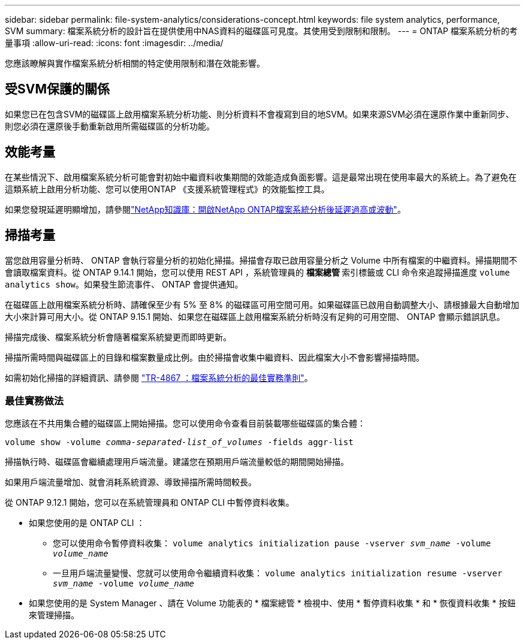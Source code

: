 ---
sidebar: sidebar 
permalink: file-system-analytics/considerations-concept.html 
keywords: file system analytics, performance, SVM 
summary: 檔案系統分析的設計旨在提供使用中NAS資料的磁碟區可見度。其使用受到限制和限制。 
---
= ONTAP 檔案系統分析的考量事項
:allow-uri-read: 
:icons: font
:imagesdir: ../media/


[role="lead"]
您應該瞭解與實作檔案系統分析相關的特定使用限制和潛在效能影響。



== 受SVM保護的關係

如果您已在包含SVM的磁碟區上啟用檔案系統分析功能、則分析資料不會複寫到目的地SVM。如果來源SVM必須在還原作業中重新同步、則您必須在還原後手動重新啟用所需磁碟區的分析功能。



== 效能考量

在某些情況下、啟用檔案系統分析可能會對初始中繼資料收集期間的效能造成負面影響。這是最常出現在使用率最大的系統上。為了避免在這類系統上啟用分析功能、您可以使用ONTAP 《支援系統管理程式》的效能監控工具。

如果您發現延遲明顯增加，請參閱link:https://kb.netapp.com/Advice_and_Troubleshooting/Data_Storage_Software/ONTAP_OS/High_or_fluctuating_latency_after_turning_on_NetApp_ONTAP_File_System_Analytics["NetApp知識庫：開啟NetApp ONTAP檔案系統分析後延遲過高或波動"^]。



== 掃描考量

當您啟用容量分析時、 ONTAP 會執行容量分析的初始化掃描。掃描會存取已啟用容量分析之 Volume 中所有檔案的中繼資料。掃描期間不會讀取檔案資料。從 ONTAP 9.14.1 開始，您可以使用 REST API ，系統管理員的 ** 檔案總管 ** 索引標籤或 CLI 命令來追蹤掃描進度 `volume analytics show`。如果發生節流事件、 ONTAP 會提供通知。

在磁碟區上啟用檔案系統分析時、請確保至少有 5% 至 8% 的磁碟區可用空間可用。如果磁碟區已啟用自動調整大小、請根據最大自動增加大小來計算可用大小。從 ONTAP 9.15.1 開始、如果您在磁碟區上啟用檔案系統分析時沒有足夠的可用空間、 ONTAP 會顯示錯誤訊息。

掃描完成後、檔案系統分析會隨著檔案系統變更而即時更新。

掃描所需時間與磁碟區上的目錄和檔案數量成比例。由於掃描會收集中繼資料、因此檔案大小不會影響掃描時間。

如需初始化掃描的詳細資訊、請參閱 link:https://www.netapp.com/pdf.html?item=/media/20707-tr-4867.pdf["TR-4867 ：檔案系統分析的最佳實務準則"^]。



=== 最佳實務做法

您應該在不共用集合體的磁碟區上開始掃描。您可以使用命令查看目前裝載哪些磁碟區的集合體：

`volume show -volume _comma-separated-list_of_volumes_ -fields aggr-list`

掃描執行時、磁碟區會繼續處理用戶端流量。建議您在預期用戶端流量較低的期間開始掃描。

如果用戶端流量增加、就會消耗系統資源、導致掃描所需時間較長。

從 ONTAP 9.12.1 開始，您可以在系統管理員和 ONTAP CLI 中暫停資料收集。

* 如果您使用的是 ONTAP CLI ：
+
** 您可以使用命令暫停資料收集： `volume analytics initialization pause -vserver _svm_name_ -volume _volume_name_`
** 一旦用戶端流量變慢、您就可以使用命令繼續資料收集： `volume analytics initialization resume -vserver _svm_name_ -volume _volume_name_`


* 如果您使用的是 System Manager 、請在 Volume 功能表的 * 檔案總管 * 檢視中、使用 * 暫停資料收集 * 和 * 恢復資料收集 * 按鈕來管理掃描。

